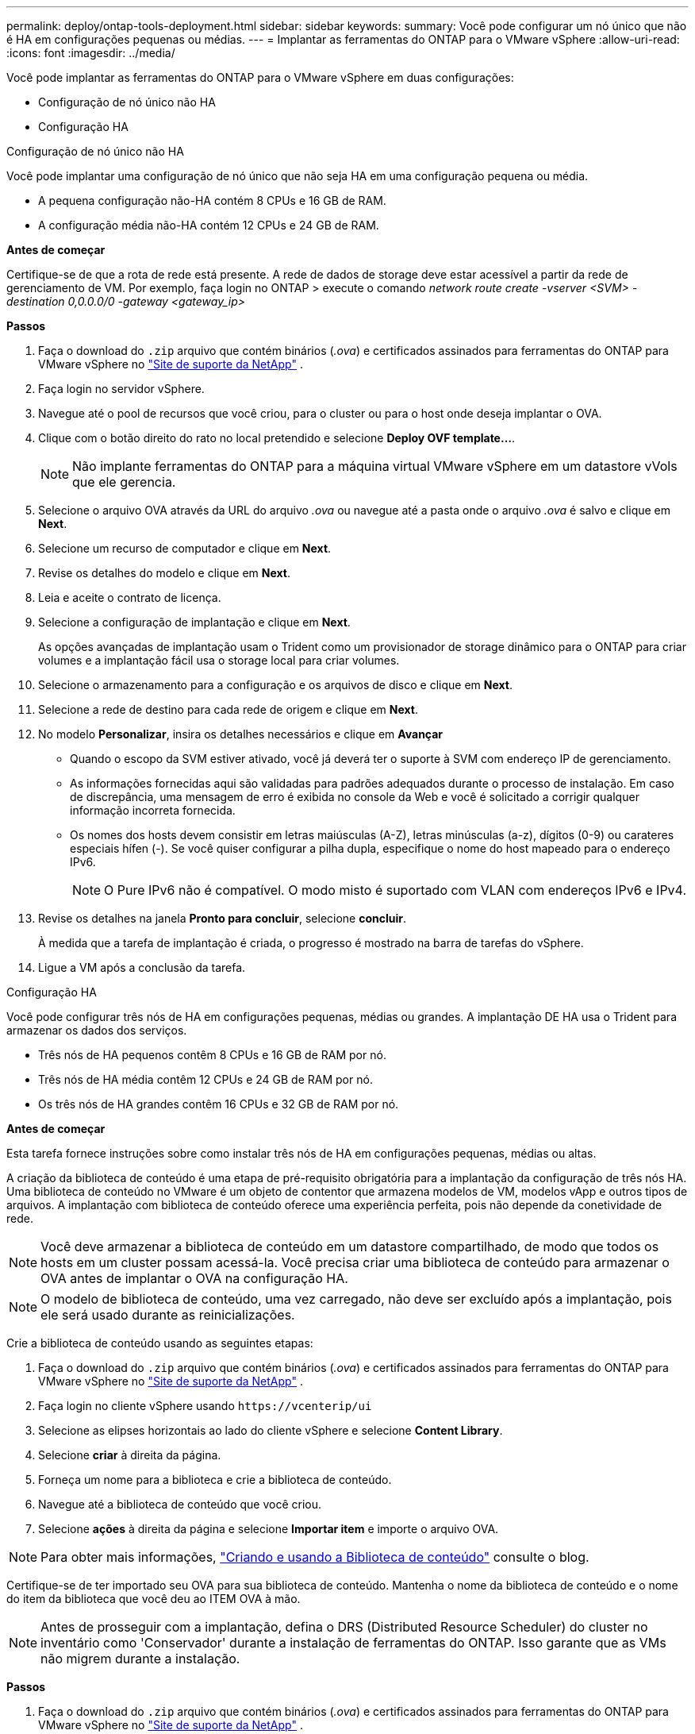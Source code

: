 ---
permalink: deploy/ontap-tools-deployment.html 
sidebar: sidebar 
keywords:  
summary: Você pode configurar um nó único que não é HA em configurações pequenas ou médias. 
---
= Implantar as ferramentas do ONTAP para o VMware vSphere
:allow-uri-read: 
:icons: font
:imagesdir: ../media/


[role="lead"]
Você pode implantar as ferramentas do ONTAP para o VMware vSphere em duas configurações:

* Configuração de nó único não HA
* Configuração HA


[role="tabbed-block"]
====
.Configuração de nó único não HA
--
Você pode implantar uma configuração de nó único que não seja HA em uma configuração pequena ou média.

* A pequena configuração não-HA contém 8 CPUs e 16 GB de RAM.
* A configuração média não-HA contém 12 CPUs e 24 GB de RAM.


*Antes de começar*

Certifique-se de que a rota de rede está presente. A rede de dados de storage deve estar acessível a partir da rede de gerenciamento de VM. Por exemplo, faça login no ONTAP > execute o comando _network route create -vserver <SVM> -destination 0,0.0.0/0 -gateway <gateway_ip>_

*Passos*

. Faça o download do `.zip` arquivo que contém binários (_.ova_) e certificados assinados para ferramentas do ONTAP para VMware vSphere no https://mysupport.netapp.com/site/products/all/details/otv/downloads-tab["Site de suporte da NetApp"^] .
. Faça login no servidor vSphere.
. Navegue até o pool de recursos que você criou, para o cluster ou para o host onde deseja implantar o OVA.
. Clique com o botão direito do rato no local pretendido e selecione *Deploy OVF template...*.
+

NOTE: Não implante ferramentas do ONTAP para a máquina virtual VMware vSphere em um datastore vVols que ele gerencia.

. Selecione o arquivo OVA através da URL do arquivo _.ova_ ou navegue até a pasta onde o arquivo _.ova_ é salvo e clique em *Next*.
. Selecione um recurso de computador e clique em *Next*.
. Revise os detalhes do modelo e clique em *Next*.
. Leia e aceite o contrato de licença.
. Selecione a configuração de implantação e clique em *Next*.
+
As opções avançadas de implantação usam o Trident como um provisionador de storage dinâmico para o ONTAP para criar volumes e a implantação fácil usa o storage local para criar volumes.

. Selecione o armazenamento para a configuração e os arquivos de disco e clique em *Next*.
. Selecione a rede de destino para cada rede de origem e clique em *Next*.
. No modelo *Personalizar*, insira os detalhes necessários e clique em *Avançar*
+
** Quando o escopo da SVM estiver ativado, você já deverá ter o suporte à SVM com endereço IP de gerenciamento.
** As informações fornecidas aqui são validadas para padrões adequados durante o processo de instalação. Em caso de discrepância, uma mensagem de erro é exibida no console da Web e você é solicitado a corrigir qualquer informação incorreta fornecida.
** Os nomes dos hosts devem consistir em letras maiúsculas (A-Z), letras minúsculas (a-z), dígitos (0-9) ou carateres especiais hífen (-). Se você quiser configurar a pilha dupla, especifique o nome do host mapeado para o endereço IPv6.
+

NOTE: O Pure IPv6 não é compatível. O modo misto é suportado com VLAN com endereços IPv6 e IPv4.



. Revise os detalhes na janela *Pronto para concluir*, selecione *concluir*.
+
À medida que a tarefa de implantação é criada, o progresso é mostrado na barra de tarefas do vSphere.

. Ligue a VM após a conclusão da tarefa.


--
.Configuração HA
--
Você pode configurar três nós de HA em configurações pequenas, médias ou grandes. A implantação DE HA usa o Trident para armazenar os dados dos serviços.

* Três nós de HA pequenos contêm 8 CPUs e 16 GB de RAM por nó.
* Três nós de HA média contêm 12 CPUs e 24 GB de RAM por nó.
* Os três nós de HA grandes contêm 16 CPUs e 32 GB de RAM por nó.


*Antes de começar*

Esta tarefa fornece instruções sobre como instalar três nós de HA em configurações pequenas, médias ou altas.

A criação da biblioteca de conteúdo é uma etapa de pré-requisito obrigatória para a implantação da configuração de três nós HA. Uma biblioteca de conteúdo no VMware é um objeto de contentor que armazena modelos de VM, modelos vApp e outros tipos de arquivos. A implantação com biblioteca de conteúdo oferece uma experiência perfeita, pois não depende da conetividade de rede.


NOTE: Você deve armazenar a biblioteca de conteúdo em um datastore compartilhado, de modo que todos os hosts em um cluster possam acessá-la. Você precisa criar uma biblioteca de conteúdo para armazenar o OVA antes de implantar o OVA na configuração HA.


NOTE: O modelo de biblioteca de conteúdo, uma vez carregado, não deve ser excluído após a implantação, pois ele será usado durante as reinicializações.

Crie a biblioteca de conteúdo usando as seguintes etapas:

. Faça o download do `.zip` arquivo que contém binários (_.ova_) e certificados assinados para ferramentas do ONTAP para VMware vSphere no https://mysupport.netapp.com/site/products/all/details/otv/downloads-tab["Site de suporte da NetApp"^] .
. Faça login no cliente vSphere usando `\https://vcenterip/ui`
. Selecione as elipses horizontais ao lado do cliente vSphere e selecione *Content Library*.
. Selecione *criar* à direita da página.
. Forneça um nome para a biblioteca e crie a biblioteca de conteúdo.
. Navegue até a biblioteca de conteúdo que você criou.
. Selecione *ações* à direita da página e selecione *Importar item* e importe o arquivo OVA.



NOTE: Para obter mais informações, https://blogs.vmware.com/vsphere/2020/01/creating-and-using-content-library.html["Criando e usando a Biblioteca de conteúdo"] consulte o blog.

Certifique-se de ter importado seu OVA para sua biblioteca de conteúdo. Mantenha o nome da biblioteca de conteúdo e o nome do item da biblioteca que você deu ao ITEM OVA à mão.


NOTE: Antes de prosseguir com a implantação, defina o DRS (Distributed Resource Scheduler) do cluster no inventário como 'Conservador' durante a instalação de ferramentas do ONTAP. Isso garante que as VMs não migrem durante a instalação.

*Passos*

. Faça o download do `.zip` arquivo que contém binários (_.ova_) e certificados assinados para ferramentas do ONTAP para VMware vSphere no https://mysupport.netapp.com/site/products/all/details/otv/downloads-tab["Site de suporte da NetApp"^] .
. Faça login no servidor vSphere.
. Navegue até o pool de recursos que você criou, para o cluster ou para o host onde deseja implantar o OVA.
. Clique com o botão direito do rato no local pretendido e selecione *Deploy OVF template...*.
+

NOTE: Não implante ferramentas do ONTAP para a máquina virtual VMware vSphere em um datastore vVols que ele gerencia.

. Selecione o arquivo OVA através da URL do arquivo _.ova_ ou navegue até a pasta onde o arquivo _.ova_ é salvo e clique em *Next*.
. Para implantar as ferramentas do ONTAP para VMware vSphere a partir da biblioteca de conteúdo:
+
.. Vá para sua biblioteca de conteúdo e clique no item da biblioteca que você deseja implantar.
.. Clique em *ações* > *Nova VM a partir deste modelo*


. Selecione um recurso de computador e clique em *Next*.
. Revise os detalhes do modelo e clique em *Next*.
. Leia e aceite o contrato de licença e clique em *Next*.
. Selecione a configuração de implantação e clique em *Next*.
. Selecione o armazenamento para a configuração e os arquivos de disco e clique em *Next*.
. Selecione a rede de destino para cada rede de origem e clique em *Next*.
. Na janela *Personalizar modelo*, preencha os campos obrigatórios e clique em *seguinte*.
+
** No modo de implantação HA, não renomeie os nomes da VM após a implantação.
** Quando o escopo da SVM estiver ativado, você já deverá ter o suporte à SVM com endereço IP de gerenciamento.
** As informações fornecidas aqui são validadas para padrões adequados durante o processo de instalação. Em caso de discrepância, uma mensagem de erro é exibida no console da Web e você é solicitado a corrigir qualquer informação incorreta fornecida.
** Os nomes dos hosts devem consistir em letras maiúsculas (A-Z), letras minúsculas (a-z), dígitos (0-9) ou carateres especiais hífen (-). Se você quiser configurar a pilha dupla, especifique o nome do host mapeado para o endereço IPv6.
+

NOTE: O Pure IPv6 não é compatível. O modo misto é suportado com VLAN com endereços IPv6 e IPv4.



. Revise os detalhes na janela *Pronto para concluir*, selecione *concluir*.
+
À medida que a tarefa de implantação é criada, o progresso é mostrado na barra de tarefas do vSphere.

. Ligue a VM após a conclusão da tarefa.


--
====
Você pode acompanhar o andamento da instalação no console da Web da VM.

Em caso de discrepâncias nos valores inseridos no formulário OVF, uma caixa de diálogo solicitará que você tome medidas corretivas. Faça as alterações necessárias dentro da caixa de diálogo, utilizando o botão Tab para navegar e selecione "OK". Você tem três tentativas para corrigir quaisquer problemas. Se os problemas persistirem após três tentativas, o processo de instalação cessará e é recomendável tentar novamente a instalação em uma nova VM.
